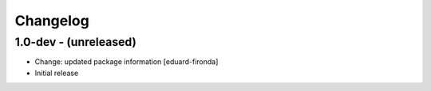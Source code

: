 Changelog
=========

1.0-dev - (unreleased)
----------------------
* Change: updated package information
  [eduard-fironda]

* Initial release
